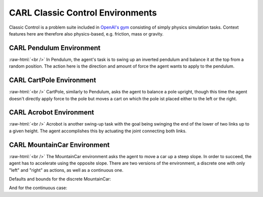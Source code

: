 .. role:: raw-html(raw)
    :format: html

CARL Classic Control Environments
=================================

Classic Control is a problem suite included in `OpenAI's gym <https://gymnasium.farama.org/environments/classic_control/>`_ consisting
of simply physics simulation tasks. Context features here are therefore
also physics-based, e.g. friction, mass or gravity.

CARL Pendulum Environment
-------------------------
.. image:: ../data/screenshots/pendulum.jpeg
    :width: 25%
    :align: left
    :alt: Pendulum Environment

.. image:: ../data/context_generalization_plots/plot_ecdf_CARLPendulumEnv.png
    :width: 50%
    :align: right
    :alt: Influence of context settings on an agent trained on the default environment.

:raw-html:`<br />`
In Pendulum, the agent's task is to swing up an inverted pendulum and
balance it at the top from a random position. The action here is the
direction and amount of force the agent wants to apply to the pendulum.

.. csv-table:: Defaults and Bounds
   :file: ../data/context_definitions/CARLPendulumEnv.csv
   :header-rows: 1


CARL CartPole Environment
-------------------------
.. image:: ../data/screenshots/cartpole.jpeg
    :width: 25%
    :align: left
    :alt: CartPole Environment

.. image:: ../data/context_generalization_plots/plot_ecdf_CARLCartPoleEnv.png
    :width: 50%
    :align: right
    :alt: Influence of context settings on an agent trained on the default environment.

:raw-html:`<br />`
CartPole, similarly to Pendulum, asks the agent to balance a pole upright, though
this time the agent doesn't directly apply force to the pole but moves a cart on which
the pole ist placed either to the left or the right.

.. csv-table:: Defaults and Bounds
   :file: ../data/context_definitions/CARLCartPoleEnv.csv
   :header-rows: 1


CARL Acrobot Environment
-------------------------
.. image:: ../data/screenshots/acrobot.jpeg
    :width: 25%
    :align: left
    :alt: Acrobot Environment

.. image:: ../data/context_generalization_plots/plot_ecdf_CARLAcrobotEnv.png
    :width: 50%
    :align: right
    :alt: Influence of context settings on an agent trained on the default environment.

:raw-html:`<br />`
Acrobot is another swing-up task with the goal being swinging the end of the lower
of two links up to a given height. The agent accomplishes this by actuating
the joint connecting both links.

.. csv-table:: Defaults and Bounds
   :file: ../data/context_definitions/CARLAcrobotEnv.csv
   :header-rows: 1


CARL MountainCar Environment
----------------------------
.. image:: ../data/screenshots/mountaincar.jpeg
    :width: 25%
    :align: left
    :alt: MountainCar Environment

.. image:: ../data/context_generalization_plots/plot_ecdf_CARLMountainCarEnv.png
    :width: 50%
    :align: right
    :alt: Influence of context settings on an agent trained on the default environment.

:raw-html:`<br />`
The MountainCar environment asks the agent to move a car up a steep slope. In order
to succeed, the agent has to accelerate using the opposite slope. There are two
versions of the environment, a discrete one with only "left" and "right" as actions,
as well as a continuous one.

Defaults and bounds for the discrete MountainCar:

.. csv-table:: Defaults and Bounds
   :file: ../data/context_definitions/CARLMountainCarEnv.csv
   :header-rows: 1


And for the continuous case:

.. csv-table:: Defaults and Bounds
   :file: ../data/context_definitions/CARLMountainCarContinuousEnv.csv
   :header-rows: 1

